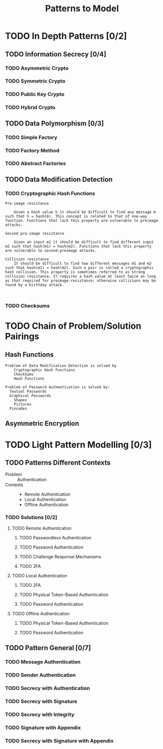 #+TITLE: Patterns to Model

* TODO In Depth Patterns [0/2]
** TODO Information Secrecy [0/4]
*** TODO Asymmetric Crypto
*** TODO Symmetric Crypto
*** TODO Public Key Crypto
*** TODO Hybrid Crypto
** TODO Data Polymorphism [0/3]
*** TODO Simple Factory
*** TODO Factory Method
*** TODO Abstract Factories
** TODO Data Modification Detection
*** TODO Cryptographic Hash Functions
#+BEGIN_EXAMPLE
    Pre-image resistance

        Given a hash value h it should be difficult to find any message m such that h = hash(m). This concept is related to that of one-way function. Functions that lack this property are vulnerable to preimage attacks.

    Second pre-image resistance

        Given an input m1 it should be difficult to find different input m2 such that hash(m1) = hash(m2). Functions that lack this property are vulnerable to second-preimage attacks.

    Collision resistance
        It should be difficult to find two different messages m1 and m2 such that hash(m1) = hash(m2). Such a pair is called a cryptographic hash collision. This property is sometimes referred to as strong collision resistance. It requires a hash value at least twice as long as that required for preimage-resistance; otherwise collisions may be found by a birthday attack.


#+END_EXAMPLE
*** TODO Checksums
* TODO Chain of Problem/Solution Pairings
** Hash Functions
#+BEGIN_EXAMPLE
Problem of Data Modification Detection is solved by
    Cryptographic Hash Functions
    CheckSums
    Hash Functions

Problem of Password Authentication is solved by:
  Textual Passwords
  Graphical Passwords
    Shapes
    Pictures
  Pincodes
#+END_EXAMPLE
** Asymmetric Encryption
* TODO Light Pattern Modelling [0/3]
** TODO Patterns Different Contexts
+ Problem :: Authentication
+ Contexts ::
  + Remote Authentication
  + Local Authentication
  + Offline Authentication
*** TODO Solutions [0/2]
**** TODO Remote Authentication
***** TODO Passwordless Authentication
***** TODO Password Authentication
***** TODO Challenge Response Mechanisms
***** TODO 2FA
**** TODO Local Authentication
***** TODO 2FA
***** TODO Physical Token-Based Authentication
***** TODO Password Authentication
**** TODO Offline Authentication
***** TODO Physical Token-Based Authentication
***** TODO Password Authentication
** TODO Pattern General [0/7]
*** TODO Message Authentication
*** TODO Sender Authentication
*** TODO Secrecy with Authentication
*** TODO Secrecy with Signature
*** TODO Secrecy with Integrity
*** TODO Signature with Appendix
*** TODO Secrecy with Signature with Appendix
